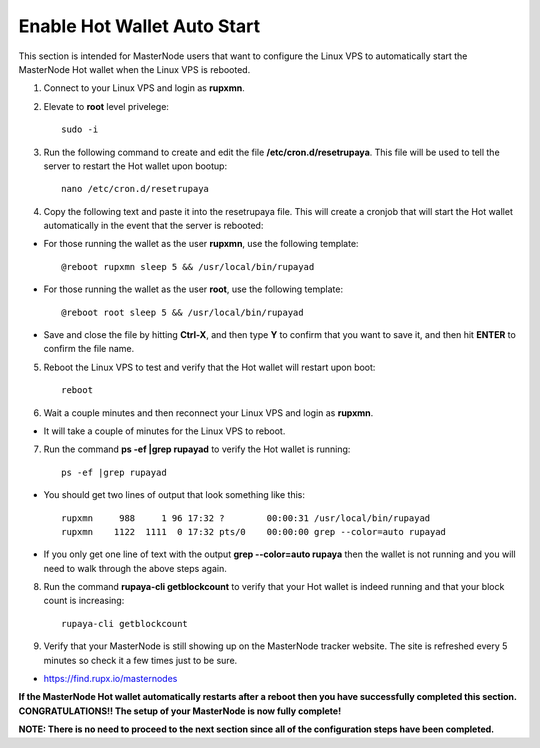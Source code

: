 .. _hotwalletautostart:

============================
Enable Hot Wallet Auto Start
============================


This section is intended for MasterNode users that want to configure the Linux VPS to automatically start the MasterNode Hot wallet when the Linux VPS is rebooted.

1. Connect to your Linux VPS and login as **rupxmn**.

2. Elevate to **root** level privelege::

	sudo -i

3. Run the following command to create and edit the file **/etc/cron.d/resetrupaya**.  This file will be used to tell the server to restart the Hot wallet upon bootup::

	nano /etc/cron.d/resetrupaya
	
4. Copy the following text and paste it into the resetrupaya file.  This will create a cronjob that will start the Hot wallet automatically in the event that the server is rebooted::

* For those running the wallet as the user **rupxmn**, use the following template::

	@reboot rupxmn sleep 5 && /usr/local/bin/rupayad

* For those running the wallet as the user **root**, use the following template::

	@reboot root sleep 5 && /usr/local/bin/rupayad

* Save and close the file by hitting **Ctrl-X**, and then type **Y** to confirm that you want to save it, and then hit **ENTER** to confirm the file name.

5. Reboot the Linux VPS to test and verify that the Hot wallet will restart upon boot::

	reboot

6. Wait a couple minutes and then reconnect your Linux VPS and login as **rupxmn**.  

* It will take a couple of minutes for the Linux VPS to reboot.

7. Run the command **ps -ef |grep rupayad** to verify the Hot wallet is running::

	ps -ef |grep rupayad
	
* You should get two lines of output that look something like this::

	rupxmn     988     1 96 17:32 ?        00:00:31 /usr/local/bin/rupayad
	rupxmn    1122  1111  0 17:32 pts/0    00:00:00 grep --color=auto rupayad

* If you only get one line of text with the output **grep --color=auto rupaya** then the wallet is not running and you will need to walk through the above steps again.

8. Run the command **rupaya-cli getblockcount** to verify that your Hot wallet is indeed running and that your block count is increasing::

	rupaya-cli getblockcount

9. Verify that your MasterNode is still showing up on the MasterNode tracker website.  The site is refreshed every 5 minutes so check it a few times just to be sure.

* https://find.rupx.io/masternodes

**If the MasterNode Hot wallet automatically restarts after a reboot then you have successfully completed this section.  CONGRATULATIONS!!  The setup of your MasterNode is now fully complete!**  

**NOTE: There is no need to proceed to the next section since all of the configuration steps have been completed.** 